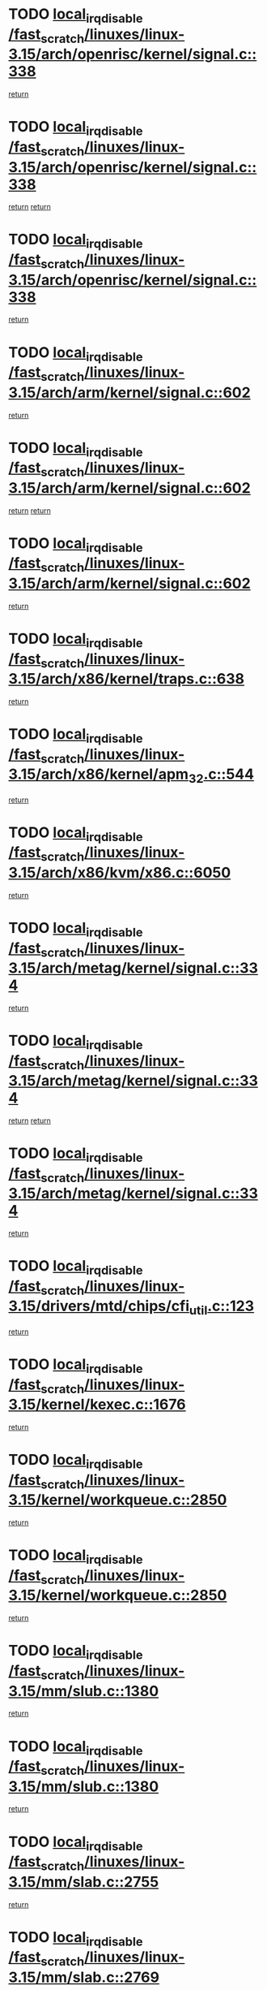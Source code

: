 * TODO [[view:/fast_scratch/linuxes/linux-3.15/arch/openrisc/kernel/signal.c::face=ovl-face1::linb=338::colb=2::cole=19][local_irq_disable /fast_scratch/linuxes/linux-3.15/arch/openrisc/kernel/signal.c::338]]
[[view:/fast_scratch/linuxes/linux-3.15/arch/openrisc/kernel/signal.c::face=ovl-face2::linb=320::colb=4::cole=10][return]]
* TODO [[view:/fast_scratch/linuxes/linux-3.15/arch/openrisc/kernel/signal.c::face=ovl-face1::linb=338::colb=2::cole=19][local_irq_disable /fast_scratch/linuxes/linux-3.15/arch/openrisc/kernel/signal.c::338]]
[[view:/fast_scratch/linuxes/linux-3.15/arch/openrisc/kernel/signal.c::face=ovl-face2::linb=320::colb=4::cole=10][return]]
[[view:/fast_scratch/linuxes/linux-3.15/arch/openrisc/kernel/signal.c::face=ovl-face2::linb=341::colb=1::cole=7][return]]
* TODO [[view:/fast_scratch/linuxes/linux-3.15/arch/openrisc/kernel/signal.c::face=ovl-face1::linb=338::colb=2::cole=19][local_irq_disable /fast_scratch/linuxes/linux-3.15/arch/openrisc/kernel/signal.c::338]]
[[view:/fast_scratch/linuxes/linux-3.15/arch/openrisc/kernel/signal.c::face=ovl-face2::linb=341::colb=1::cole=7][return]]
* TODO [[view:/fast_scratch/linuxes/linux-3.15/arch/arm/kernel/signal.c::face=ovl-face1::linb=602::colb=2::cole=19][local_irq_disable /fast_scratch/linuxes/linux-3.15/arch/arm/kernel/signal.c::602]]
[[view:/fast_scratch/linuxes/linux-3.15/arch/arm/kernel/signal.c::face=ovl-face2::linb=581::colb=4::cole=10][return]]
* TODO [[view:/fast_scratch/linuxes/linux-3.15/arch/arm/kernel/signal.c::face=ovl-face1::linb=602::colb=2::cole=19][local_irq_disable /fast_scratch/linuxes/linux-3.15/arch/arm/kernel/signal.c::602]]
[[view:/fast_scratch/linuxes/linux-3.15/arch/arm/kernel/signal.c::face=ovl-face2::linb=581::colb=4::cole=10][return]]
[[view:/fast_scratch/linuxes/linux-3.15/arch/arm/kernel/signal.c::face=ovl-face2::linb=605::colb=1::cole=7][return]]
* TODO [[view:/fast_scratch/linuxes/linux-3.15/arch/arm/kernel/signal.c::face=ovl-face1::linb=602::colb=2::cole=19][local_irq_disable /fast_scratch/linuxes/linux-3.15/arch/arm/kernel/signal.c::602]]
[[view:/fast_scratch/linuxes/linux-3.15/arch/arm/kernel/signal.c::face=ovl-face2::linb=605::colb=1::cole=7][return]]
* TODO [[view:/fast_scratch/linuxes/linux-3.15/arch/x86/kernel/traps.c::face=ovl-face1::linb=638::colb=2::cole=19][local_irq_disable /fast_scratch/linuxes/linux-3.15/arch/x86/kernel/traps.c::638]]
[[view:/fast_scratch/linuxes/linux-3.15/arch/x86/kernel/traps.c::face=ovl-face2::linb=649::colb=2::cole=8][return]]
* TODO [[view:/fast_scratch/linuxes/linux-3.15/arch/x86/kernel/apm_32.c::face=ovl-face1::linb=544::colb=2::cole=19][local_irq_disable /fast_scratch/linuxes/linux-3.15/arch/x86/kernel/apm_32.c::544]]
[[view:/fast_scratch/linuxes/linux-3.15/arch/x86/kernel/apm_32.c::face=ovl-face2::linb=546::colb=1::cole=7][return]]
* TODO [[view:/fast_scratch/linuxes/linux-3.15/arch/x86/kvm/x86.c::face=ovl-face1::linb=6050::colb=1::cole=18][local_irq_disable /fast_scratch/linuxes/linux-3.15/arch/x86/kvm/x86.c::6050]]
[[view:/fast_scratch/linuxes/linux-3.15/arch/x86/kvm/x86.c::face=ovl-face2::linb=6145::colb=1::cole=7][return]]
* TODO [[view:/fast_scratch/linuxes/linux-3.15/arch/metag/kernel/signal.c::face=ovl-face1::linb=334::colb=2::cole=19][local_irq_disable /fast_scratch/linuxes/linux-3.15/arch/metag/kernel/signal.c::334]]
[[view:/fast_scratch/linuxes/linux-3.15/arch/metag/kernel/signal.c::face=ovl-face2::linb=316::colb=4::cole=10][return]]
* TODO [[view:/fast_scratch/linuxes/linux-3.15/arch/metag/kernel/signal.c::face=ovl-face1::linb=334::colb=2::cole=19][local_irq_disable /fast_scratch/linuxes/linux-3.15/arch/metag/kernel/signal.c::334]]
[[view:/fast_scratch/linuxes/linux-3.15/arch/metag/kernel/signal.c::face=ovl-face2::linb=316::colb=4::cole=10][return]]
[[view:/fast_scratch/linuxes/linux-3.15/arch/metag/kernel/signal.c::face=ovl-face2::linb=337::colb=1::cole=7][return]]
* TODO [[view:/fast_scratch/linuxes/linux-3.15/arch/metag/kernel/signal.c::face=ovl-face1::linb=334::colb=2::cole=19][local_irq_disable /fast_scratch/linuxes/linux-3.15/arch/metag/kernel/signal.c::334]]
[[view:/fast_scratch/linuxes/linux-3.15/arch/metag/kernel/signal.c::face=ovl-face2::linb=337::colb=1::cole=7][return]]
* TODO [[view:/fast_scratch/linuxes/linux-3.15/drivers/mtd/chips/cfi_util.c::face=ovl-face1::linb=123::colb=1::cole=18][local_irq_disable /fast_scratch/linuxes/linux-3.15/drivers/mtd/chips/cfi_util.c::123]]
[[view:/fast_scratch/linuxes/linux-3.15/drivers/mtd/chips/cfi_util.c::face=ovl-face2::linb=143::colb=6::cole=12][return]]
* TODO [[view:/fast_scratch/linuxes/linux-3.15/kernel/kexec.c::face=ovl-face1::linb=1676::colb=2::cole=19][local_irq_disable /fast_scratch/linuxes/linux-3.15/kernel/kexec.c::1676]]
[[view:/fast_scratch/linuxes/linux-3.15/kernel/kexec.c::face=ovl-face2::linb=1721::colb=1::cole=7][return]]
* TODO [[view:/fast_scratch/linuxes/linux-3.15/kernel/workqueue.c::face=ovl-face1::linb=2850::colb=1::cole=18][local_irq_disable /fast_scratch/linuxes/linux-3.15/kernel/workqueue.c::2850]]
[[view:/fast_scratch/linuxes/linux-3.15/kernel/workqueue.c::face=ovl-face2::linb=2885::colb=1::cole=7][return]]
* TODO [[view:/fast_scratch/linuxes/linux-3.15/kernel/workqueue.c::face=ovl-face1::linb=2850::colb=1::cole=18][local_irq_disable /fast_scratch/linuxes/linux-3.15/kernel/workqueue.c::2850]]
[[view:/fast_scratch/linuxes/linux-3.15/kernel/workqueue.c::face=ovl-face2::linb=2888::colb=1::cole=7][return]]
* TODO [[view:/fast_scratch/linuxes/linux-3.15/mm/slub.c::face=ovl-face1::linb=1380::colb=2::cole=19][local_irq_disable /fast_scratch/linuxes/linux-3.15/mm/slub.c::1380]]
[[view:/fast_scratch/linuxes/linux-3.15/mm/slub.c::face=ovl-face2::linb=1382::colb=2::cole=8][return]]
* TODO [[view:/fast_scratch/linuxes/linux-3.15/mm/slub.c::face=ovl-face1::linb=1380::colb=2::cole=19][local_irq_disable /fast_scratch/linuxes/linux-3.15/mm/slub.c::1380]]
[[view:/fast_scratch/linuxes/linux-3.15/mm/slub.c::face=ovl-face2::linb=1390::colb=1::cole=7][return]]
* TODO [[view:/fast_scratch/linuxes/linux-3.15/mm/slab.c::face=ovl-face1::linb=2755::colb=2::cole=19][local_irq_disable /fast_scratch/linuxes/linux-3.15/mm/slab.c::2755]]
[[view:/fast_scratch/linuxes/linux-3.15/mm/slab.c::face=ovl-face2::linb=2764::colb=1::cole=7][return]]
* TODO [[view:/fast_scratch/linuxes/linux-3.15/mm/slab.c::face=ovl-face1::linb=2769::colb=2::cole=19][local_irq_disable /fast_scratch/linuxes/linux-3.15/mm/slab.c::2769]]
[[view:/fast_scratch/linuxes/linux-3.15/mm/slab.c::face=ovl-face2::linb=2770::colb=1::cole=7][return]]
* TODO [[view:/fast_scratch/linuxes/linux-3.15/mm/slab.c::face=ovl-face1::linb=3147::colb=3::cole=20][local_irq_disable /fast_scratch/linuxes/linux-3.15/mm/slab.c::3147]]
[[view:/fast_scratch/linuxes/linux-3.15/mm/slab.c::face=ovl-face2::linb=3172::colb=1::cole=7][return]]
